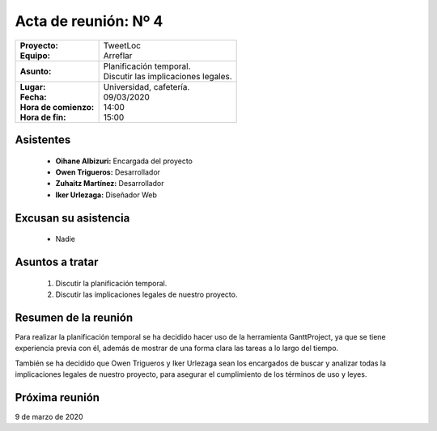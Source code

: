 .. _acta4:

Acta de reunión: Nº 4
*********************

+---------------------------+-----------------------------------------------------+
| | **Proyecto:**           | | TweetLoc                                          |
| | **Equipo:**             | | Arreflar                                          |
+---------------------------+-----------------------------------------------------+
| **Asunto:**               | | Planificación temporal.                           |
|                           | | Discutir las implicaciones legales.               |
+---------------------------+-----------------------------------------------------+
| | **Lugar:**              | | Universidad, cafetería.                           |
| | **Fecha:**              | | 09/03/2020                                        |
| | **Hora de comienzo:**   | | 14:00                                             |
| | **Hora de fin:**        | | 15:00                                             |
+---------------------------+-----------------------------------------------------+
            

Asistentes
==========
	* **Oihane Albizuri:** Encargada del proyecto
	* **Owen Trigueros:** Desarrollador
	* **Zuhaitz Martínez:** Desarrollador
	* **Iker Urlezaga:** Diseñador Web
	

Excusan su asistencia
=====================
	- Nadie
	

Asuntos a tratar
================
	1. Discutir la planificación temporal.
	2. Discutir las implicaciones legales de nuestro proyecto.
	

Resumen de la reunión
=====================
Para realizar la planificación temporal se ha decidido hacer uso de la herramienta GanttProject, ya que 
se tiene experiencia previa con él, además de mostrar de una forma clara las tareas a lo largo del tiempo.

También se ha decidido que Owen Trigueros y Iker Urlezaga sean los encargados de buscar y analizar todas la 
implicaciones legales de nuestro proyecto, para asegurar el cumplimiento de los términos de uso y leyes.


Próxima reunión
===============
9 de marzo de 2020





	